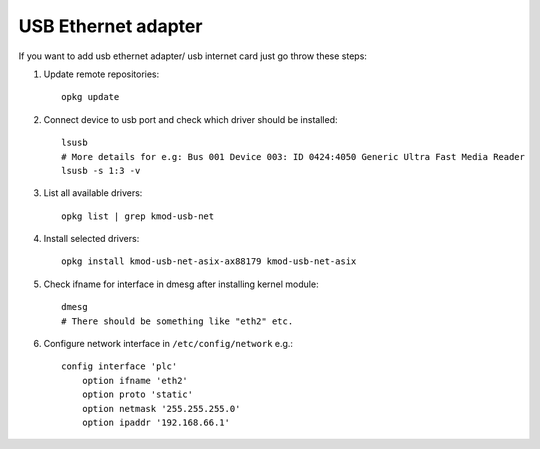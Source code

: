 USB Ethernet adapter
====================

If you want to add usb ethernet adapter/ usb internet card just go throw these steps:

1. Update remote repositories::

    opkg update

2. Connect device to usb port and check which driver should be installed::

    lsusb
    # More details for e.g: Bus 001 Device 003: ID 0424:4050 Generic Ultra Fast Media Reader
    lsusb -s 1:3 -v

3. List all available drivers::

    opkg list | grep kmod-usb-net

4. Install selected drivers::

    opkg install kmod-usb-net-asix-ax88179 kmod-usb-net-asix

5. Check ifname for interface in dmesg after installing kernel module::

    dmesg
    # There should be something like "eth2" etc. 

6. Configure network interface in ``/etc/config/network`` e.g.::

    config interface 'plc'
        option ifname 'eth2'
        option proto 'static'
        option netmask '255.255.255.0'
        option ipaddr '192.168.66.1'